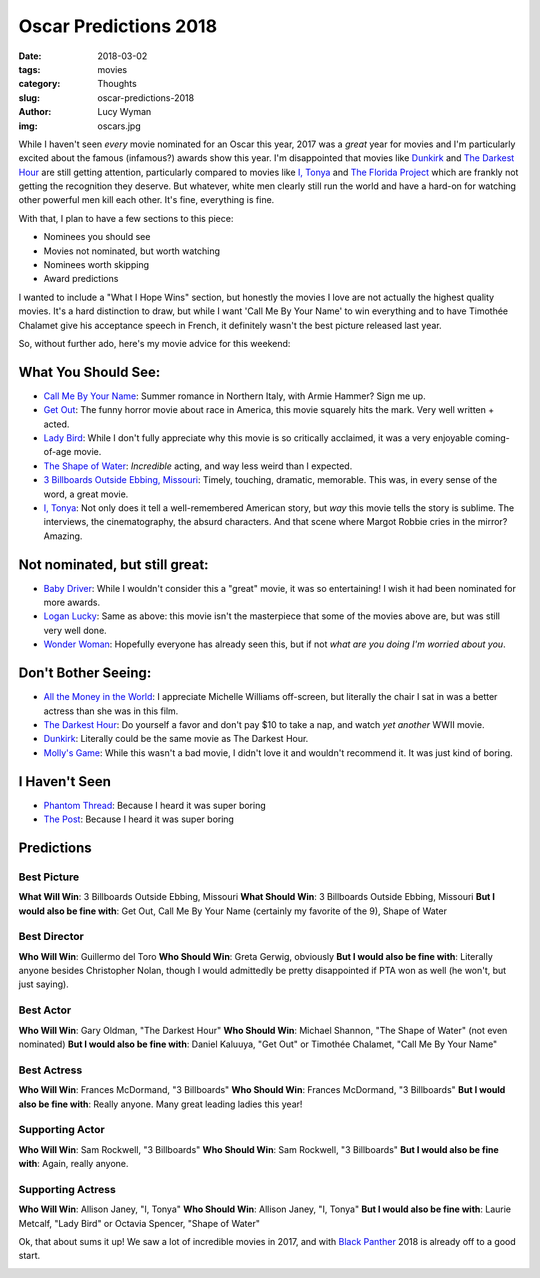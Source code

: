 Oscar Predictions 2018
======================
:date: 2018-03-02
:tags: movies
:category: Thoughts
:slug: oscar-predictions-2018
:author: Lucy Wyman
:img: oscars.jpg

While I haven't seen *every* movie nominated for an Oscar this year, 2017 was a
*great* year for movies and I'm particularly excited about the famous
(infamous?) awards show this year. I'm disappointed that movies like `Dunkirk`_
and `The Darkest Hour`_ are still getting attention, particularly compared to
movies like `I, Tonya`_ and `The Florida Project`_ which are frankly not
getting the recognition they deserve. But whatever, white men clearly still run
the world and have a hard-on for watching other powerful men kill each other.
It's fine, everything is fine. 

With that, I plan to have a few sections to this piece:

* Nominees you should see
* Movies not nominated, but worth watching
* Nominees worth skipping
* Award predictions

I wanted to include a "What I Hope Wins" section, but honestly the movies I
love are not actually the highest quality movies. It's a hard distinction to
draw, but while I want 'Call Me By Your Name' to win everything and to have
Timothée Chalamet give his acceptance speech in French, it definitely wasn't
the best picture released last year. 

So, without further ado, here's my movie advice for this weekend:

.. _The Florida Project: http://www.imdb.com/title/tt5649144/

What You Should See:
--------------------

* `Call Me By Your Name`_: Summer romance in Northern Italy, with Armie Hammer? Sign me up.
* `Get Out`_: The funny horror movie about race in America, this movie squarely hits the mark. Very well written + acted.
* `Lady Bird`_: While I don't fully appreciate why this movie is so critically acclaimed, it was a very enjoyable coming-of-age movie.
* `The Shape of Water`_: *Incredible* acting, and way less weird than I expected.
* `3 Billboards Outside Ebbing, Missouri`_: Timely, touching, dramatic, memorable. This was, in every sense of the word, a great movie.
* `I, Tonya`_: Not only does it tell a well-remembered American story, but
  *way* this movie tells the story is sublime. The interviews, the
  cinematography, the absurd characters. And that scene where Margot Robbie
  cries in the mirror? Amazing.

.. _Call Me By Your Name: http://www.imdb.com/title/tt5726616/
.. _Get Out: http://www.imdb.com/title/tt5052448/
.. _Lady Bird: http://www.imdb.com/title/tt4925292/
.. _The Shape of Water: http://www.imdb.com/title/tt5580390/
.. _3 Billboards Outside Ebbing, Missouri: http://www.imdb.com/title/tt5027774/
.. _I, Tonya: http://www.imdb.com/title/tt5580036/

Not nominated, but still great:
-------------------------------

* `Baby Driver`_: While I wouldn't consider this a "great" movie, it was so entertaining! I wish it had been nominated for more awards.
* `Logan Lucky`_: Same as above: this movie isn't the masterpiece that some of the movies above are, but was still very well done.
* `Wonder Woman`_: Hopefully everyone has already seen this, but if not *what are you doing I'm worried about you*.

.. _Baby Driver: http://www.imdb.com/title/tt3890160/
.. _Logan Lucky: http://www.imdb.com/title/tt5439796/
.. _Wonder Woman: http://www.imdb.com/title/tt0451279/

Don't Bother Seeing:
--------------------

* `All the Money in the World`_: I appreciate Michelle Williams off-screen, but literally the chair I sat in was a better actress than she was in this film.
* `The Darkest Hour`_: Do yourself a favor and don't pay $10 to take a nap, and watch *yet another* WWII movie. 
* `Dunkirk`_: Literally could be the same movie as The Darkest Hour. 
* `Molly's Game`_: While this wasn't a bad movie, I didn't love it and wouldn't recommend it. It was just kind of boring.

.. _All the Money in the World: http://www.imdb.com/title/tt5294550/
.. _The Darkest Hour: http://www.imdb.com/title/tt4555426/
.. _Dunkirk: http://www.imdb.com/title/tt5013056/
.. _Molly's Game: http://www.imdb.com/title/tt4209788/

I Haven't Seen
--------------

* `Phantom Thread`_: Because I heard it was super boring
* `The Post`_: Because I heard it was super boring

.. _Phantom Thread: http://www.imdb.com/title/tt5776858/
.. _The Post: http://www.imdb.com/title/tt6294822/

Predictions
-----------

Best Picture
~~~~~~~~~~~~

**What Will Win**: 3 Billboards Outside Ebbing, Missouri 
**What Should Win**: 3 Billboards Outside Ebbing, Missouri
**But I would also be fine with**: Get Out, Call Me By Your Name (certainly my favorite of the 9), Shape of Water

Best Director
~~~~~~~~~~~~~

**Who Will Win**: Guillermo del Toro
**Who Should Win**: Greta Gerwig, obviously
**But I would also be fine with**: Literally anyone besides Christopher Nolan, though I would admittedly be pretty disappointed if PTA won as well (he won't, but just saying).

Best Actor
~~~~~~~~~~

**Who Will Win**: Gary Oldman, "The Darkest Hour"
**Who Should Win**: Michael Shannon, "The Shape of Water" (not even nominated)
**But I would also be fine with**: Daniel Kaluuya, "Get Out" or Timothée Chalamet, "Call Me By Your Name"

Best Actress
~~~~~~~~~~~~

**Who Will Win**: Frances McDormand, "3 Billboards"
**Who Should Win**: Frances McDormand, "3 Billboards"
**But I would also be fine with**: Really anyone. Many great leading ladies this year!

Supporting Actor
~~~~~~~~~~~~~~~~

**Who Will Win**: Sam Rockwell, "3 Billboards"
**Who Should Win**: Sam Rockwell, "3 Billboards"
**But I would also be fine with**: Again, really anyone. 

Supporting Actress
~~~~~~~~~~~~~~~~~~

**Who Will Win**: Allison Janey, "I, Tonya"
**Who Should Win**: Allison Janey, "I, Tonya"
**But I would also be fine with**: Laurie Metcalf, "Lady Bird" or Octavia Spencer, "Shape of Water"

Ok, that about sums it up! We saw a lot of incredible movies in 2017, and with `Black Panther`_ 2018 is already off to a good start. 

.. _Black Panther:
